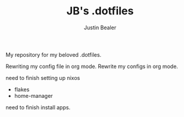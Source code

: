 #+TITLE: JB's .dotfiles
#+AUTHOR: Justin Bealer

My repository for my beloved .dotfiles.

Rewriting my config file in org mode.
Rewrite my configs in org mode.


need to finish setting up nixos
- flakes
- home-manager
need to finish install apps.
